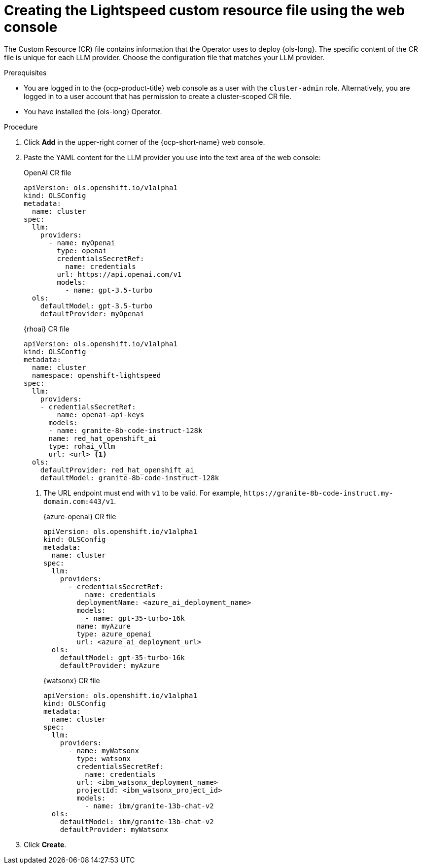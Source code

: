 // This module is used in the following assemblies:

// * configure/ols-configuring-openshift-lightspeed.adoc

:_mod-docs-content-type: PROCEDURE
[id="ols-creating-lightspeed-custom-resource-file-using-web-console_{context}"]
= Creating the Lightspeed custom resource file using the web console

The Custom Resource (CR) file contains information that the Operator uses to deploy {ols-long}. The specific content of the CR file is unique for each LLM provider. Choose the configuration file that matches your LLM provider.

.Prerequisites

* You are logged in to the {ocp-product-title} web console as a user with the `cluster-admin` role. Alternatively, you are logged in to a user account that has permission to create a cluster-scoped CR file.

* You have installed the {ols-long} Operator.

.Procedure 

. Click *Add* in the upper-right corner of the {ocp-short-name} web console.

. Paste the YAML content for the LLM provider you use into the text area of the web console:
+
.OpenAI CR file
[source,yaml,subs="attributes,verbatim"]
----
apiVersion: ols.openshift.io/v1alpha1
kind: OLSConfig
metadata:
  name: cluster
spec:
  llm:
    providers:
      - name: myOpenai
        type: openai
        credentialsSecretRef:
          name: credentials
        url: https://api.openai.com/v1
        models:
          - name: gpt-3.5-turbo
  ols:
    defaultModel: gpt-3.5-turbo
    defaultProvider: myOpenai
----
+
.{rhoai} CR file
[source,yaml,subs="attributes,verbatim"]
----
apiVersion: ols.openshift.io/v1alpha1
kind: OLSConfig
metadata:
  name: cluster
  namespace: openshift-lightspeed
spec:
  llm:
    providers:
    - credentialsSecretRef:
        name: openai-api-keys
      models:
      - name: granite-8b-code-instruct-128k
      name: red_hat_openshift_ai
      type: rohai_vllm
      url: <url> <1>
  ols:
    defaultProvider: red_hat_openshift_ai
    defaultModel: granite-8b-code-instruct-128k
----
<1> The URL endpoint must end with `v1` to be valid. For example, `\https://granite-8b-code-instruct.my-domain.com:443/v1`. 
+
.{azure-openai} CR file
[source,yaml,subs="attributes,verbatim"]
----
apiVersion: ols.openshift.io/v1alpha1
kind: OLSConfig
metadata:
  name: cluster
spec:
  llm:
    providers:
      - credentialsSecretRef:
          name: credentials
        deploymentName: <azure_ai_deployment_name>
        models:
          - name: gpt-35-turbo-16k
        name: myAzure
        type: azure_openai
        url: <azure_ai_deployment_url>
  ols:
    defaultModel: gpt-35-turbo-16k
    defaultProvider: myAzure
----
+
.{watsonx} CR file
[source,yaml,subs="attributes,verbatim"]
----
apiVersion: ols.openshift.io/v1alpha1
kind: OLSConfig
metadata:
  name: cluster
spec:
  llm:
    providers:
      - name: myWatsonx
        type: watsonx
        credentialsSecretRef:
          name: credentials
        url: <ibm_watsonx_deployment_name>
        projectId: <ibm_watsonx_project_id>
        models:
          - name: ibm/granite-13b-chat-v2
  ols:
    defaultModel: ibm/granite-13b-chat-v2
    defaultProvider: myWatsonx
----

. Click *Create*.